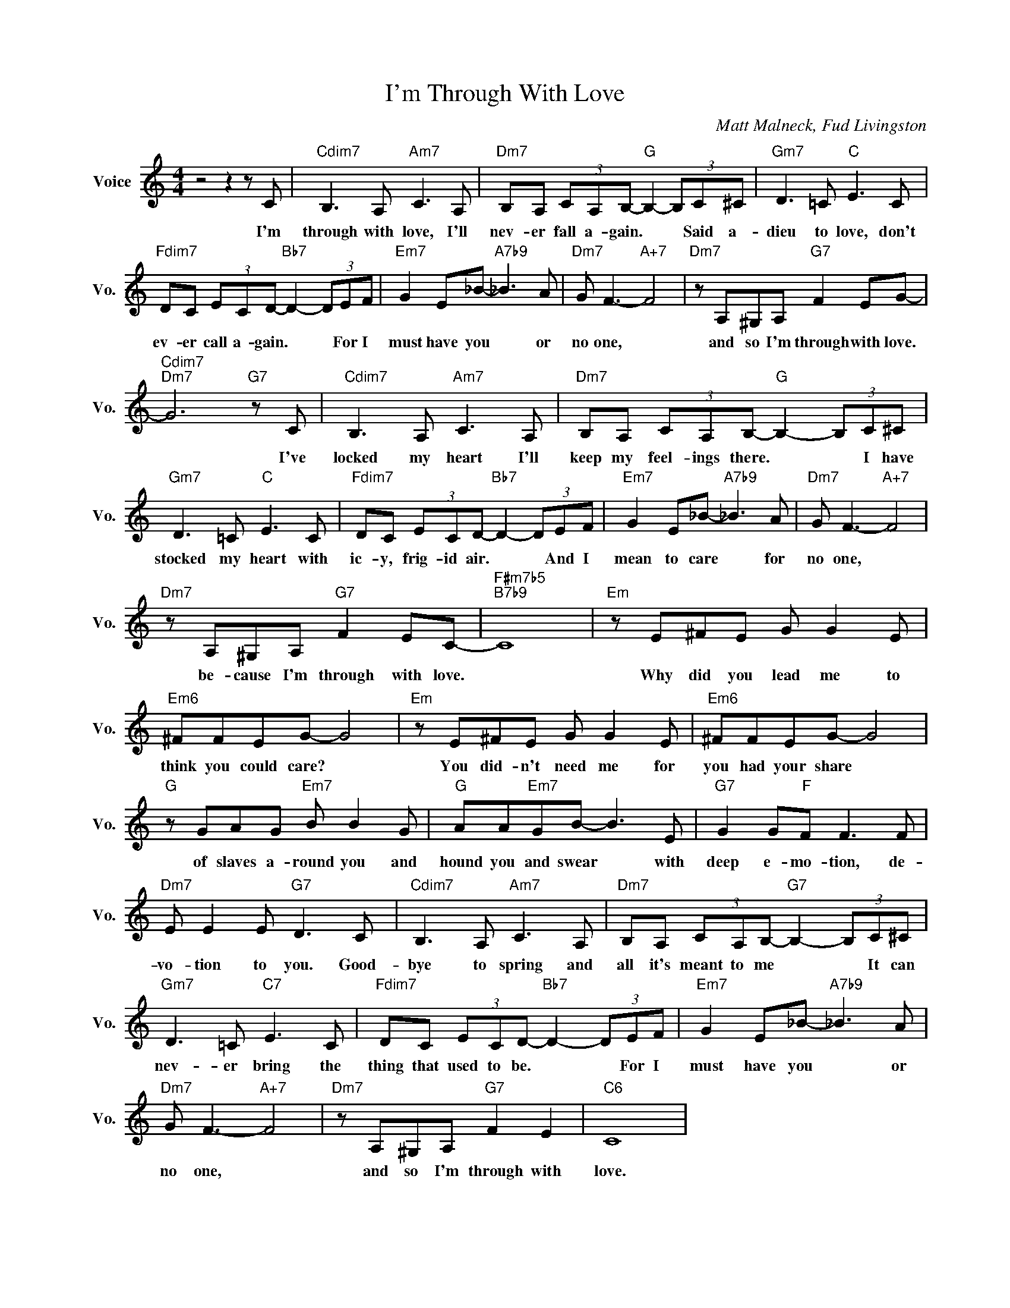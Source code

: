 X:1
T:I'm Through With Love
C:Matt Malneck, Fud Livingston
L:1/4
M:4/4
I:linebreak $
K:C
V:1 treble nm="Voice" snm="Vo."
V:1
 z2 z z/ C/ |"Cdim7" B,3/2 A,/"Am7" C3/2 A,/ |"Dm7" B,/A,/ (3C/A,/B,/-"G" B,- (3B,/C/^C/ | %3
w: I'm|through with love, I'll|nev- er fall a- gain. * * Said a-|
"Gm7" D3/2 =C/"C" E3/2 C/ |$"Fdim7" D/C/ (3E/C/D/-"Bb7" D- (3D/E/F/ | %5
w: dieu to love, don't|ev- er call a- gain. * * For I|
"Em7" G E/_B/-"A7b9" _B3/2 A/ |"Dm7" G/ F3/2-"A+7" F2 |"Dm7" z/ A,/^G,/A,/"G7" F E/G/- |$ %8
w: must have you * or|no one, *|and so I'm through with love.|
"Cdim7""Dm7" G3"G7" z/ C/ |"Cdim7" B,3/2 A,/"Am7" C3/2 A,/ | %10
w: * I've|locked my heart I'll|
"Dm7" B,/A,/ (3C/A,/B,/-"G" B,- (3B,/C/^C/ |$"Gm7" D3/2 =C/"C" E3/2 C/ | %12
w: keep my feel- ings there. * * I have|stocked my heart with|
"Fdim7" D/C/ (3E/C/D/-"Bb7" D- (3D/E/F/ |"Em7" G E/_B/-"A7b9" _B3/2 A/ |"Dm7" G/ F3/2-"A+7" F2 |$ %15
w: ic- y, frig- id air. * * And I|mean to care * for|no one, *|
"Dm7" z/ A,/^G,/A,/"G7" F E/C/- |"F#m7b5""B7b9" C4 |"Em" z/ E/^F/E/ G/ G E/ |$"Em6" ^F/F/E/G/- G2 | %19
w: be- cause I'm through with love.||Why did you lead me to|think you could care? *|
"Em" z/ E/^F/E/ G/ G E/ |"Em6" ^F/F/E/G/- G2 |$"G" z/ G/A/G/"Em7" B/ B G/ | %22
w: You did- n't need me for|you had your share *|of slaves a- round you and|
"G" A/A/"Em7"G/B/- B3/2 E/ |"G7" G G/"F"F/ F3/2 F/ |$"Dm7" E/ E E/"G7" D3/2 C/ | %25
w: hound you and swear * with|deep e- mo- tion, de-|vo- tion to you. Good-|
"Cdim7" B,3/2 A,/"Am7" C3/2 A,/ |"Dm7" B,/A,/ (3C/A,/B,/-"G7" B,- (3B,/C/^C/ |$ %27
w: bye to spring and|all it's meant to me * * It can|
"Gm7" D3/2 =C/"C7" E3/2 C/ |"Fdim7" D/C/ (3E/C/D/-"Bb7" D- (3D/E/F/ | %29
w: nev- er bring the|thing that used to be. * * For I|
"Em7" G E/_B/-"A7b9" _B3/2 A/ |$"Dm7" G/ F3/2-"A+7" F2 |"Dm7" z/ A,/^G,/A,/"G7" F E |"C6" C4 | %33
w: must have you * or|no one, *|and so I'm through with|love.|
